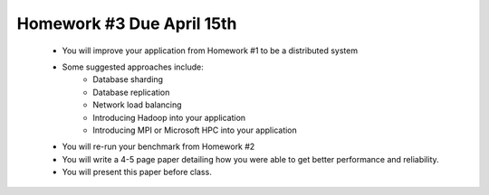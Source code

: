 
Homework #3 Due April 15th
==========================

 - You will improve your application from Homework #1 to be a distributed system
 - Some suggested approaches include:
	- Database sharding
	- Database replication
	- Network load balancing
	- Introducing Hadoop into your application
	- Introducing MPI or Microsoft HPC into your application
 - You will re-run your benchmark from Homework #2
 - You will write a 4-5 page paper detailing how you were able to get better performance and reliability.
 - You will present this paper before class.